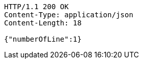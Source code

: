 [source,http,options="nowrap"]
----
HTTP/1.1 200 OK
Content-Type: application/json
Content-Length: 18

{"numberOfLine":1}
----
